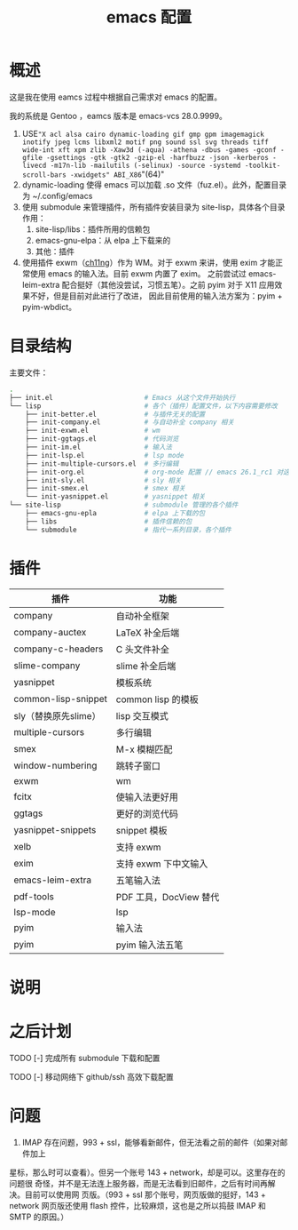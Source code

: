 #+TITLE: emacs 配置

* 概述

这是我在使用 eamcs 过程中根据自己需求对 emacs 的配置。

我的系统是 Gentoo ，eamcs 版本是 emacs-vcs 28.0.9999。


1) USE="X acl alsa cairo dynamic-loading gif gmp gpm imagemagick inotify jpeg lcms libxml2 motif png sound ssl svg threads tiff wide-int xft xpm zlib -Xaw3d (-aqua) -athena -dbus -games -gconf -gfile -gsettings -gtk -gtk2 -gzip-el -harfbuzz -json -kerberos -livecd -m17n-lib -mailutils (-selinux) -source -systemd -toolkit-scroll-bars -xwidgets" ABI_X86="(64)"
2) dynamic-loading 使得 emacs 可以加载 .so 文件（fuz.el）。此外，配置目录为 ~/.config/emacs
3) 使用 submodule 来管理插件，所有插件安装目录为 site-lisp，具体各个目录作用：
   1) site-lisp/libs：插件所用的信赖包
   2) emacs-gnu-elpa：从 elpa 上下载来的
   3) 其他：插件
4) 使用插件 exwm（[[https://github.com/ch11ng][ch11ng]]）作为 WM。对于 exwm 来讲，使用 exim 才能正常使用 emacs 的输入法。目前 exwm 内置了 exim。
   之前尝试过 emacs-leim-extra 配合挺好（其他没尝试，习惯五笔）。之前 pyim 对于 X11 应用效果不好，但是目前对此进行了改进，
   因此目前使用的输入法方案为：pyim + pyim-wbdict。

* 目录结构

主要文件：

#+BEGIN_SRC sh
.
├── init.el                       # Emacs 从这个文件开始执行
└── lisp                          # 各个（插件）配置文件，以下内容需要修改
    ├── init-better.el            # 与插件无关的配置
    ├── init-company.el           # 与自动补全 company 相关
    ├── init-exwm.el              # wm
    ├── init-ggtags.el            # 代码浏览
    ├── init-im.el                # 输入法
    ├── init-lsp.el               # lsp mode
    ├── init-multiple-cursors.el  # 多行编辑
    ├── init-org.el               # org-mode 配置 // emacs 26.1_rc1 对这个配置会报错，暂时不用
    ├── init-sly.el               # sly 相关
    ├── init-smex.el              # smex 相关
    └── init-yasnippet.el         # yasnippet 相关
└── site-lisp                     # submodule 管理的各个插件
    ├── emacs-gnu-epla            # elpa 上下载的包
    ├── libs                      # 插件信赖的包
    └── submodule                 # 指代一系列目录，各个插件
#+END_SRC

* 插件

| 插件                 | 功能                   |
|----------------------+------------------------|
| company              | 自动补全框架           |
| company-auctex       | LaTeX 补全后端         |
| company-c-headers    | C 头文件补全           |
| slime-company        | slime 补全后端         |
| yasnippet            | 模板系统               |
| common-lisp-snippet  | common lisp 的模板     |
| sly（替换原先slime） | lisp 交互模式          |
| multiple-cursors     | 多行编辑               |
| smex                 | M-x 模糊匹配           |
| window-numbering     | 跳转子窗口             |
| exwm                 | wm                     |
| fcitx                | 使输入法更好用         |
| ggtags               | 更好的浏览代码         |
| yasnippet-snippets   | snippet 模板           |
| xelb                 | 支持 exwm              |
| exim                 | 支持 exwm 下中文输入   |
| emacs-leim-extra     | 五笔输入法             |
| pdf-tools            | PDF 工具，DocView 替代 |
| lsp-mode             | lsp                    |
| pyim                 | 输入法                 |
| pyim                 | pyim 输入法五笔        |


* 说明

* 之后计划

***** TODO [-] 完成所有 submodule 下载和配置

***** TODO [-] 移动网络下 github/ssh 高效下载配置

* 问题

  1) IMAP 存在问题，993 + ssl，能够看新邮件，但无法看之前的邮件（如果对邮件加上
  星标，那么时可以查看）。但另一个账号 143 + network，却是可以。这里存在的问题很
  奇怪，并不是无法连上服务器，而是无法看到旧邮件，之后有时间再解决。目前可以使用网
  页版。（993 + ssl 那个账号，网页版做的挺好，143 + network 网页版还使用 flash
  控件，比较麻烦，这也是之所以捣鼓 IMAP 和 SMTP 的原因。）
